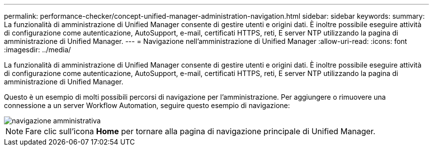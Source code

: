 ---
permalink: performance-checker/concept-unified-manager-administration-navigation.html 
sidebar: sidebar 
keywords:  
summary: La funzionalità di amministrazione di Unified Manager consente di gestire utenti e origini dati. È inoltre possibile eseguire attività di configurazione come autenticazione, AutoSupport, e-mail, certificati HTTPS, reti, E server NTP utilizzando la pagina di amministrazione di Unified Manager. 
---
= Navigazione nell'amministrazione di Unified Manager
:allow-uri-read: 
:icons: font
:imagesdir: ../media/


[role="lead"]
La funzionalità di amministrazione di Unified Manager consente di gestire utenti e origini dati. È inoltre possibile eseguire attività di configurazione come autenticazione, AutoSupport, e-mail, certificati HTTPS, reti, E server NTP utilizzando la pagina di amministrazione di Unified Manager.

Questo è un esempio di molti possibili percorsi di navigazione per l'amministrazione. Per aggiungere o rimuovere una connessione a un server Workflow Automation, seguire questo esempio di navigazione:

image::../media/admin-navigation.gif[navigazione amministrativa]

[NOTE]
====
Fare clic sull'icona *Home* per tornare alla pagina di navigazione principale di Unified Manager.

====